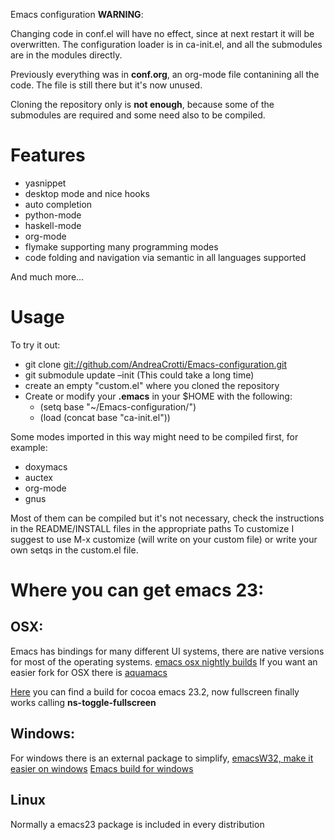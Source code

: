 #+OPTIONS: toc:nil num:nil
Emacs configuration
*WARNING*:

Changing code in conf.el will have no effect, since at next restart it
will be overwritten.  The configuration loader is in ca-init.el, and
all the submodules are in the modules directly.

Previously everything was in *conf.org*, an org-mode file contanining
all the code. The file is still there but it's now unused.

Cloning the repository only is *not enough*, because some of the
submodules are required and some need also to be compiled.

* Features
  - yasnippet
  - desktop mode and nice hooks
  - auto completion
  - python-mode
  - haskell-mode
  - org-mode
  - flymake supporting many programming modes
  - code folding and navigation via semantic in all languages supported
  And much more...

* Usage
  To try it out:
  - git clone git://github.com/AndreaCrotti/Emacs-configuration.git
  - git submodule update --init
    (This could take a long time)
  - create an empty "custom.el" where you cloned the repository
  - Create or modify your *.emacs* in your $HOME with the following:
    + (setq base "~/Emacs-configuration/")
    + (load (concat base "ca-init.el"))

  Some modes imported in this way might need to be compiled first, for example:
  - doxymacs
  - auctex
  - org-mode
  - gnus

  Most of them can be compiled but it's not necessary, check the
  instructions in the README/INSTALL files in the appropriate paths
  To customize I suggest to use M-x customize (will write on your
  custom file) or write your own setqs in the custom.el file.

* Where you can get emacs 23:
** OSX:
   Emacs has bindings for many different UI systems, there are native versions for most of the operating systems.
   [[http://atomized.org/wp-content/cocoa-emacs-nightly/][emacs osx nightly builds]]
   If you want an easier fork for OSX there is [[http://aquamacs.org/][aquamacs]]

   [[http://lds.li/post/583988654/cocoa-emacs-23-2-final-build-for-os-x][Here]] you can find a build for cocoa emacs 23.2, now fullscreen finally works calling *ns-toggle-fullscreen*

** Windows:
   For windows there is an external package to simplify, [[http://www.ourcomments.org/Emacs/EmacsW32Util.html][emacsW32, make it easier on windows]]
   [[http://ftp.gnu.org/gnu/emacs/windows/][Emacs build for windows]]

** Linux
   Normally a emacs23 package is included in every distribution
